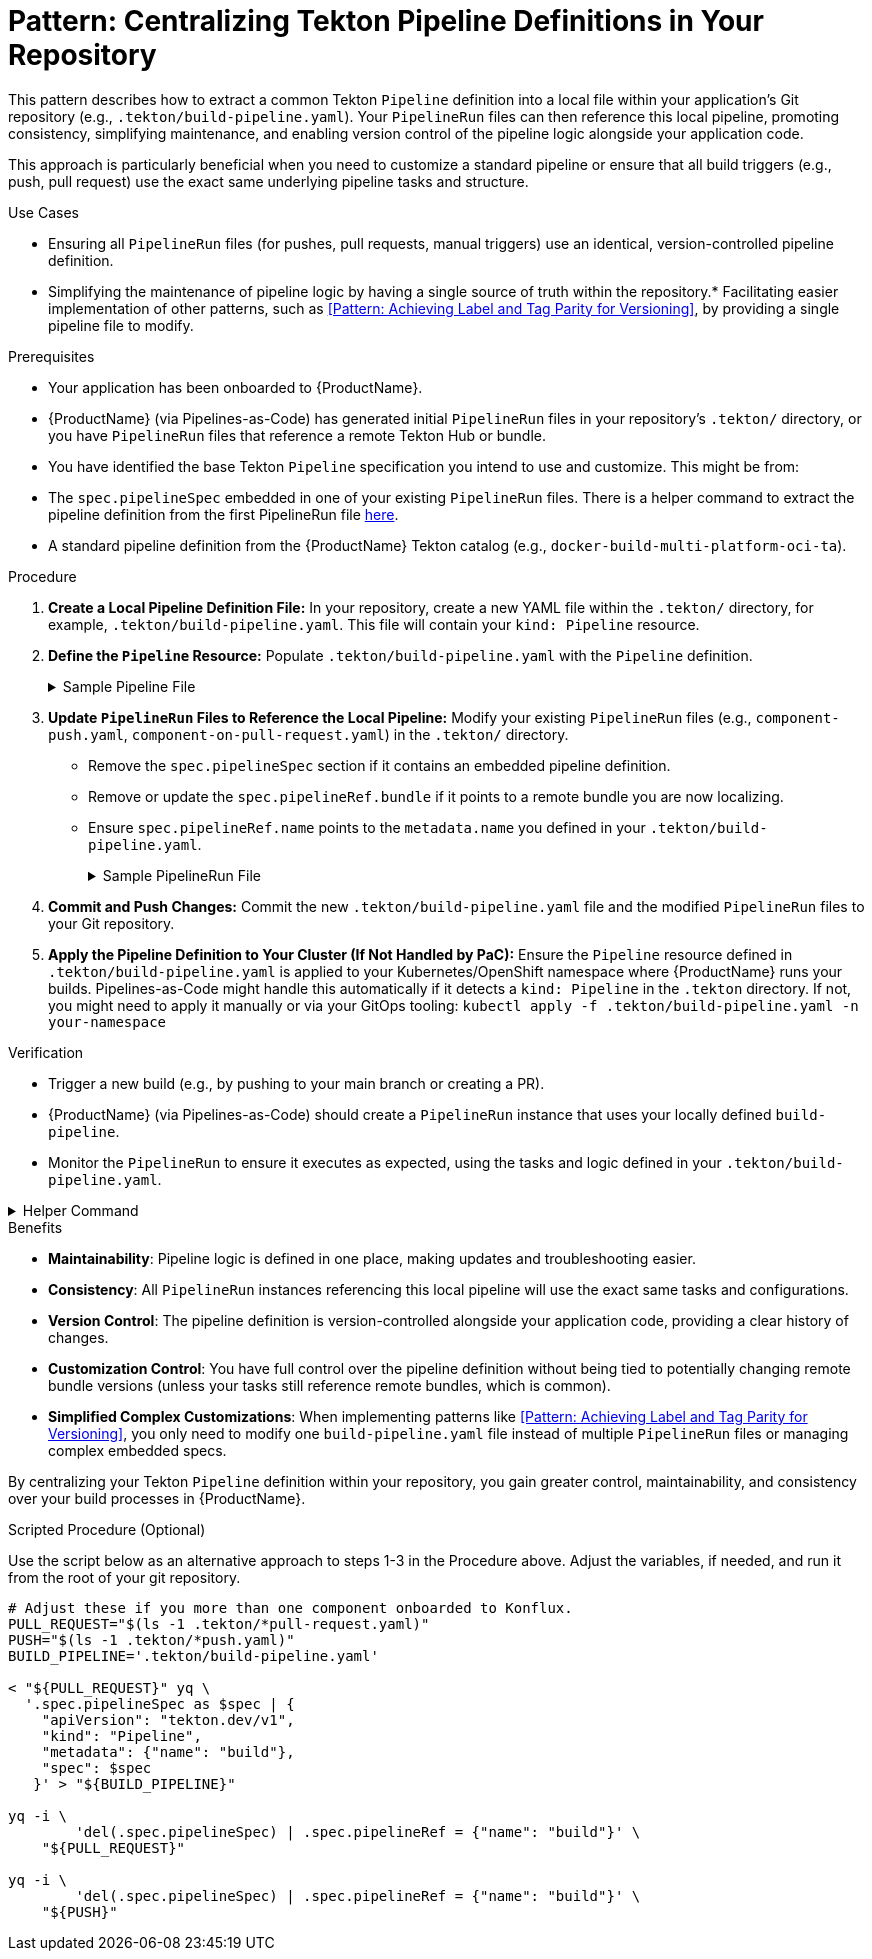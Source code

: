 = Pattern: Centralizing Tekton Pipeline Definitions in Your Repository

This pattern describes how to extract a common Tekton `Pipeline` definition into a local file within your application's Git repository (e.g., `.tekton/build-pipeline.yaml`). Your `PipelineRun` files can then reference this local pipeline, promoting consistency, simplifying maintenance, and enabling version control of the pipeline logic alongside your application code.

This approach is particularly beneficial when you need to customize a standard pipeline or ensure that all build triggers (e.g., push, pull request) use the exact same underlying pipeline tasks and structure.

.Use Cases
* Ensuring all `PipelineRun` files (for pushes, pull requests, manual triggers) use an identical, version-controlled pipeline definition.
* Simplifying the maintenance of pipeline logic by having a single source of truth within the repository.* Facilitating easier implementation of other patterns, such as <<Pattern: Achieving Label and Tag Parity for Versioning>>, by providing a single pipeline file to modify.

.Prerequisites
* Your application has been onboarded to {ProductName}.
* {ProductName} (via Pipelines-as-Code) has generated initial `PipelineRun` files in your repository's `.tekton/` directory, or you have `PipelineRun` files that reference a remote Tekton Hub or bundle.
* You have identified the base Tekton `Pipeline` specification you intend to use and customize. This might be from:
    * The `spec.pipelineSpec` embedded in one of your existing `PipelineRun` files. There is a helper command to extract the pipeline definition from the first PipelineRun file xref:centralize-pipeline-definitions.adoc#helper-command[here].
    * A standard pipeline definition from the {ProductName} Tekton catalog (e.g., `docker-build-multi-platform-oci-ta`).

.Procedure

. **Create a Local Pipeline Definition File:**
   In your repository, create a new YAML file within the `.tekton/` directory, for example, `.tekton/build-pipeline.yaml`. This file will contain your `kind: Pipeline` resource.

. **Define the `Pipeline` Resource:**
   Populate `.tekton/build-pipeline.yaml` with the `Pipeline` definition.
+
[%collapsible]
.Sample Pipeline File
====
[source,yaml]
----
# In .tekton/build-pipeline.yaml
apiVersion: tekton.dev/v1
kind: Pipeline
metadata:
  name: build-pipeline # Choose a descriptive name for your local pipeline
  # Add any relevant labels for your organization
  labels:
    appstudio.openshift.io/application: your-application-name
    appstudio.openshift.io/component: your-component-name
    # Example labels from a standard pipeline (adjust as needed):
    # pipelines.openshift.io/runtime: generic
    # pipelines.openshift.io/strategy: docker
    # pipelines.openshift.io/used-by: build-cloud
spec:
  description: |
    Locally defined build pipeline for [Your Component/Application].
    Based on [Original Pipeline Name, e.g., docker-build-multi-platform-oci-ta].
  # --- PASTE OR DEFINE YOUR PIPELINE SPEC HERE ---
  # This includes params, results, workspaces, tasks, and finally tasks.
  # If starting from a standard {ProductName} pipeline, you can copy its spec.
  # Example structure:
  # params:
  #   - name: git-url
  #     type: string
  #   # ... other pipeline parameters ...
  # results:
  #   - name: IMAGE_URL
  #     value: $(tasks.actual-build-task.results.IMAGE_URL) # Adjust task name
  #   # ... other pipeline results ...
  # workspaces:
  #   - name: git-auth
  #     optional: true
  #   # ... other pipeline workspaces ...
  # tasks:
  #   - name: clone-repository
  #     taskRef: # Reference a task from the Tekton catalog or a local Task definition
  #       resolver: bundles
  #       params:
  #         - name: name
  #           value: git-clone-oci-ta # Or your chosen git clone task
  #         - name: bundle
  #           value: quay.io/konflux-ci/tekton-catalog/task-git-clone-oci-ta:0.1@sha...
  #         - name: kind
  #           value: task
  #     params:
  #       - name: url
  #         value: $(params.git-url)
  #       - name: revision
  #         value: $(params.revision)
  #     # ...
  #   - name: your-custom-build-task # e.g., build-images using buildah-remote-oci-ta
  #     taskRef: # ...
  #     params: # ...
  #     runAfter:
  #       - clone-repository
  #   # ... other tasks ...
  # finally:
  #   - name: cleanup-task
  #     taskRef: # ...
  #     params: # ...
----
====

. **Update `PipelineRun` Files to Reference the Local Pipeline:**
   Modify your existing `PipelineRun` files (e.g., `component-push.yaml`, `component-on-pull-request.yaml`) in the `.tekton/` directory.
    * Remove the `spec.pipelineSpec` section if it contains an embedded pipeline definition.
    * Remove or update the `spec.pipelineRef.bundle` if it points to a remote bundle you are now localizing.
    * Ensure `spec.pipelineRef.name` points to the `metadata.name` you defined in your `.tekton/build-pipeline.yaml`.
+
[%collapsible]
.Sample PipelineRun File
====
[source,yaml]
----
# Example: In .tekton/component-push.yaml
apiVersion: tekton.dev/v1
kind: PipelineRun
metadata:
  # ... your existing metadata ...
  name: component-on-push
spec:
  # REMOVE pipelineSpec if it exists:
  # pipelineSpec:
  #   tasks: [...]
  #   params: [...]
  #   ...

  pipelineRef:
    name: build-pipeline # This now references .tekton/build-pipeline.yaml

  params:
    # ... your parameters for this PipelineRun ...

  workspaces:
    # ... your workspaces for this PipelineRun ...
----
====

. **Commit and Push Changes:**
   Commit the new `.tekton/build-pipeline.yaml` file and the modified `PipelineRun` files to your Git repository.

. **Apply the Pipeline Definition to Your Cluster (If Not Handled by PaC):**
   Ensure the `Pipeline` resource defined in `.tekton/build-pipeline.yaml` is applied to your Kubernetes/OpenShift namespace where {ProductName} runs your builds. Pipelines-as-Code might handle this automatically if it detects a `kind: Pipeline` in the `.tekton` directory. If not, you might need to apply it manually or via your GitOps tooling:
   `kubectl apply -f .tekton/build-pipeline.yaml -n your-namespace`

.Verification
* Trigger a new build (e.g., by pushing to your main branch or creating a PR).
* {ProductName} (via Pipelines-as-Code) should create a `PipelineRun` instance that uses your locally defined `build-pipeline`.
* Monitor the `PipelineRun` to ensure it executes as expected, using the tasks and logic defined in your `.tekton/build-pipeline.yaml`.

[%collapsible]
.Helper Command
====
To quickly extract a pipeline definition from your PipelineRun files, you can use these commands:

[source,bash]
----
# Auto-detect a PipelineRun file and extract its pipeline definition
PIPELINE_NAME="build-pipeline" # Change this to your desired pipeline name
FIRST_FILE=$(find .tekton -name '*-push.yaml' -o -name '*-pull-request.yaml' | head -1)
[ -z "$FIRST_FILE" ] && echo "No PipelineRun files found in .tekton/" && exit 1

echo "Extracting pipeline from $FIRST_FILE..."
yq eval '{"apiVersion": "tekton.dev/v1", "kind": "Pipeline", "metadata": {"name": "'$PIPELINE_NAME'"}, "spec": .spec.pipelineSpec}' "$FIRST_FILE" > ".tekton/${PIPELINE_NAME}.yaml"

# Update all PipelineRun files to reference the extracted pipeline
for f in .tekton/*-{push,pull-request}.yaml; do
    [ -f "$f" ] && echo "Updating $f..." && yq eval 'del(.spec.pipelineSpec) | .spec.pipelineRef.name = "'$PIPELINE_NAME'"' -i "$f"
done
----

The commands will:
1. Find the first available PipelineRun file in your `.tekton` directory
2. Create a new Pipeline file with proper metadata in the `.tekton` directory
3. Update all matching PipelineRun files to reference the extracted pipeline

[TIP]
=====
* Only modify the `PIPELINE_NAME` if you want something other than "build-pipeline"
* The command automatically finds PipelineRun files matching `*-push.yaml` or `*-pull-request.yaml`
* If you need to use a specific file, you can override it: `FIRST_FILE=.tekton/my-custom-file.yaml` before running the commands
=====
====

.Benefits
* **Maintainability**: Pipeline logic is defined in one place, making updates and troubleshooting easier.
* **Consistency**: All `PipelineRun` instances referencing this local pipeline will use the exact same tasks and configurations.
* **Version Control**: The pipeline definition is version-controlled alongside your application code, providing a clear history of changes.
* **Customization Control**: You have full control over the pipeline definition without being tied to potentially changing remote bundle versions (unless your tasks still reference remote bundles, which is common).
* **Simplified Complex Customizations**: When implementing patterns like <<Pattern: Achieving Label and Tag Parity for Versioning>>, you only need to modify one `build-pipeline.yaml` file instead of multiple `PipelineRun` files or managing complex embedded specs.

By centralizing your Tekton `Pipeline` definition within your repository, you gain greater control, maintainability, and consistency over your build processes in {ProductName}.

.Scripted Procedure (Optional)
Use the script below as an alternative approach to steps 1-3 in the Procedure above. Adjust the variables, if needed, and run it from the root of your git repository.

[source,bash]
----
# Adjust these if you more than one component onboarded to Konflux.
PULL_REQUEST="$(ls -1 .tekton/*pull-request.yaml)"
PUSH="$(ls -1 .tekton/*push.yaml)"
BUILD_PIPELINE='.tekton/build-pipeline.yaml'

< "${PULL_REQUEST}" yq \
  '.spec.pipelineSpec as $spec | {
    "apiVersion": "tekton.dev/v1",
    "kind": "Pipeline",
    "metadata": {"name": "build"},
    "spec": $spec
   }' > "${BUILD_PIPELINE}"

yq -i \
	'del(.spec.pipelineSpec) | .spec.pipelineRef = {"name": "build"}' \
    "${PULL_REQUEST}"

yq -i \
	'del(.spec.pipelineSpec) | .spec.pipelineRef = {"name": "build"}' \
    "${PUSH}"
----

